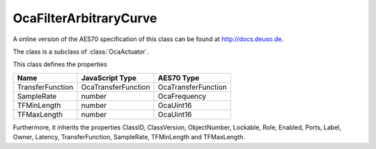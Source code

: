 OcaFilterArbitraryCurve
=======================

A online version of the AES70 specification of this class can be found at
`http://docs.deuso.de <http://docs.deuso.de/AES70-OCC/Control%20Classes/OcaFilterArbitraryCurve.html>`_.

The class is a subclass of :class:`OcaActuator`.

This class defines the properties

======================================== ======================================== ========================================
                  Name                               JavaScript Type                             AES70 Type
======================================== ======================================== ========================================
            TransferFunction                       OcaTransferFunction                      OcaTransferFunction
               SampleRate                                 number                                OcaFrequency
              TFMinLength                                 number                                 OcaUint16
              TFMaxLength                                 number                                 OcaUint16
======================================== ======================================== ========================================

Furthermore, it inherits the properties ClassID, ClassVersion, ObjectNumber, Lockable, Role, Enabled, Ports, Label, Owner, Latency, TransferFunction, SampleRate, TFMinLength and TFMaxLength.

.. js:autoclass:: OcaFilterArbitraryCurve(objectNumber, device)
  :members:
